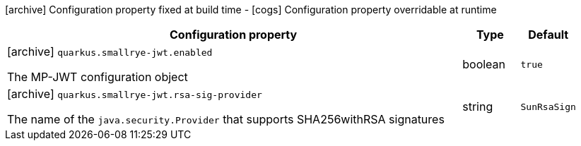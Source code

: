 [.configuration-legend]
icon:archive[title=Fixed at build time] Configuration property fixed at build time - icon:cogs[title=Overridable at runtime]️ Configuration property overridable at runtime 

[.configuration-reference, cols="80,.^10,.^10"]
|===

h|Configuration property
h|Type
h|Default

a|icon:archive[title=Fixed at build time] `quarkus.smallrye-jwt.enabled`

[.description]
--
The MP-JWT configuration object
--|boolean 
|`true`


a|icon:archive[title=Fixed at build time] `quarkus.smallrye-jwt.rsa-sig-provider`

[.description]
--
The name of the `java.security.Provider` that supports SHA256withRSA signatures
--|string 
|`SunRsaSign`

|===